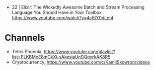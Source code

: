 - 22 | Elixir: The Wickedly Awesome Batch and Stream Processing Language You Should Have in Your Toolbox https://www.youtube.com/watch?v=4c6tY0dLni4
* Channels
- Tetris Phoenix, https://www.youtube.com/playlist?list=PLKBMoE8mCkXi-sAkesjaUnDQqyrkAK8R5
- Cryptocurrency, https://www.youtube.com/c/KamilSkowron/videos
